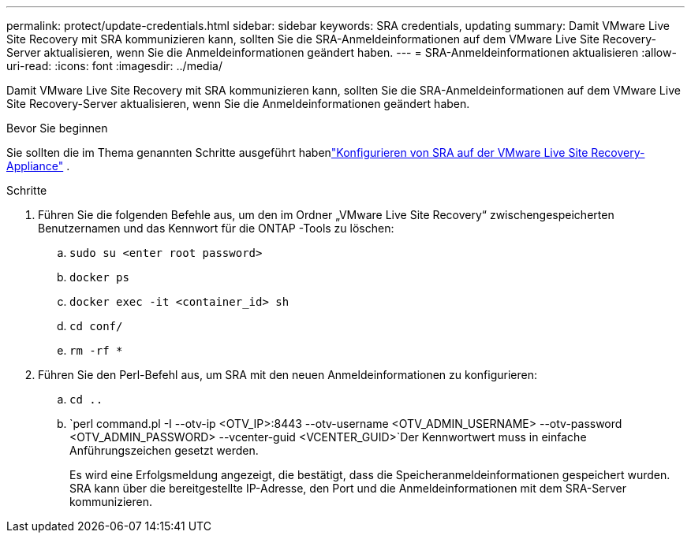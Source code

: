 ---
permalink: protect/update-credentials.html 
sidebar: sidebar 
keywords: SRA credentials, updating 
summary: Damit VMware Live Site Recovery mit SRA kommunizieren kann, sollten Sie die SRA-Anmeldeinformationen auf dem VMware Live Site Recovery-Server aktualisieren, wenn Sie die Anmeldeinformationen geändert haben. 
---
= SRA-Anmeldeinformationen aktualisieren
:allow-uri-read: 
:icons: font
:imagesdir: ../media/


[role="lead"]
Damit VMware Live Site Recovery mit SRA kommunizieren kann, sollten Sie die SRA-Anmeldeinformationen auf dem VMware Live Site Recovery-Server aktualisieren, wenn Sie die Anmeldeinformationen geändert haben.

.Bevor Sie beginnen
Sie sollten die im Thema genannten Schritte ausgeführt habenlink:../protect/configure-on-srm-appliance.html["Konfigurieren von SRA auf der VMware Live Site Recovery-Appliance"] .

.Schritte
. Führen Sie die folgenden Befehle aus, um den im Ordner „VMware Live Site Recovery“ zwischengespeicherten Benutzernamen und das Kennwort für die ONTAP -Tools zu löschen:
+
.. `sudo su <enter root password>`
.. `docker ps`
.. `docker exec -it <container_id> sh`
.. `cd conf/`
.. `rm -rf *`


. Führen Sie den Perl-Befehl aus, um SRA mit den neuen Anmeldeinformationen zu konfigurieren:
+
.. `cd ..`
.. `perl command.pl -I --otv-ip <OTV_IP>:8443 --otv-username <OTV_ADMIN_USERNAME> --otv-password <OTV_ADMIN_PASSWORD> --vcenter-guid <VCENTER_GUID>`Der Kennwortwert muss in einfache Anführungszeichen gesetzt werden.
+
Es wird eine Erfolgsmeldung angezeigt, die bestätigt, dass die Speicheranmeldeinformationen gespeichert wurden.  SRA kann über die bereitgestellte IP-Adresse, den Port und die Anmeldeinformationen mit dem SRA-Server kommunizieren.




